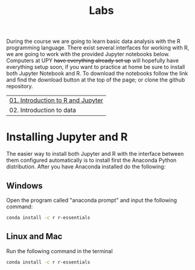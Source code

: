 #+TITLE: Labs
#+OPTIONS: toc:nil num:nil
During the course we are going to learn basic data analysis with the R
programming language. There exist several interfaces for working with R, we are
going to work with the provided Jupyter notebooks below. Computers at UPY +have
everything already set up+ will hopefully have everything setup soon, if you
want to practice at home be sure to install both Jupyter Notebook and R. To
download the notebooks follow the link and find the download button at the top
of the page; or clone the github repository.

| [[http://nbviewer.jupyter.org/github/gperaza/prob-stats-upy-2017/blob/master/labs/01-Introduction_to_R_and_Jupyter.ipynb#][01. Introduction to R and Jupyter]] |
| 02. Introduction to data          |

* Installing Jupyter and R
The easier way to install both Jupyter and R with the interface between them
configured automatically is to install first the Anaconda Python
distribution. After you have Anaconda installed do the following:

** Windows
Open the program called "anaconda prompt" and input the following command:
#+BEGIN_SRC sh
conda install -c r r-essentials
#+END_SRC

** Linux and Mac
Run the following command in the terminal
#+BEGIN_SRC sh
conda install -c r r-essentials
#+END_SRC
